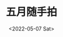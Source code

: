 #+TITLE: 五月随手拍
#+DATE: <2022-05-07 Sat>
#+TAGS[]: 摄影

[[/images/photo/2022-05-05.webp]] [[/images/photo/2022-05-06-1.jpg]]
[[/images/photo/2022-05-06-2.jpg]]
